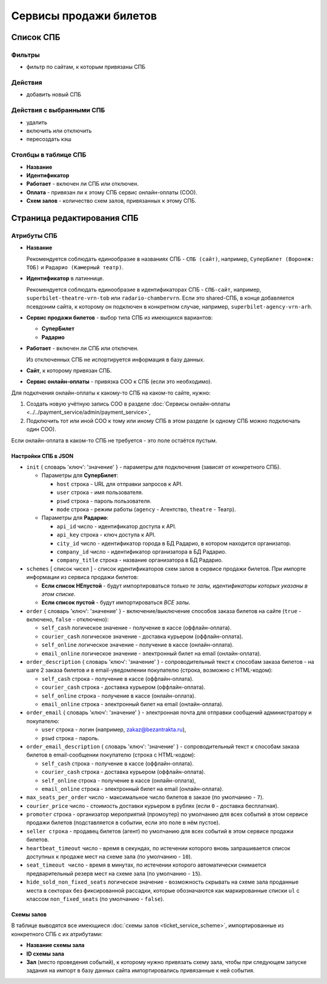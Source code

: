 #######################
Сервисы продажи билетов
#######################

**********
Список СПБ
**********

Фильтры
=======

* фильтр по сайтам, к которым привязаны СПБ

Действия
========

* добавить новый СПБ

Действия с выбранными СПБ
=========================

* удалить
* включить или отключить
* пересоздать кэш

Столбцы в таблице СПБ
=====================

* **Название**
* **Идентификатор**
* **Работает** - включен ли СПБ или отключен.
* **Оплата** - привязан ли к этому СПБ сервис онлайн-оплаты (СОО).
* **Схем залов** - количество схем залов, привязанных к этому СПБ.

***************************
Страница редактирования СПБ
***************************

Атрибуты СПБ
============

* **Название**

  Рекомендуется соблюдать единообразие в названиях СПБ - ``СПБ (сайт)``, например, ``СуперБилет (Воронеж: ТОБ)`` и ``Радарио (Камерный театр)``.

* **Идентификатор** в латиннице.

  Рекомендуется соблюдать единообразие в идентификаторах СПБ - ``СПБ-сайт``, например, ``superbilet-theatre-vrn-tob`` или ``radario-chambervrn``. Если это shared-СПБ, в конце добавляется псевдоним сайта, к которому он подключен в конкретном случае, например, ``superbilet-agency-vrn-arh``.

* **Сервис продажи билетов** - выбор типа СПБ из имеющихся вариантов:

  * **СуперБилет**
  * **Радарио**

* **Работает** - включен ли СПБ или отключен.

  Из отключенных СПБ не испортируется информация в базу данных.

* **Сайт**, к которому привязан СПБ.

* **Сервис онлайн-оплаты** - привязка СОО к СПБ (если это необходимо).

Для подклчения онлайн-оплаты к какому-то СПБ на каком-то сайте, нужно:

1. Создать новую учётную запись СОО в разделе :doc:`Сервисы онлайн-оплаты <../../payment_service/admin/payment_service>`,
2. Подключить тот или иной СОО к тому или иному СПБ в этом разделе (к одному СПБ можно подключать один СОО).

Если онлайн-оплата в каком-то СПБ не требуется - это поле остаётся пустым.

Настройки СПБ в JSON
--------------------

* ``init`` { словарь 'ключ': 'значение' } - параметры для подключения (зависят от конкретного СПБ).

  * Параметры для **СуперБилет**:

    * ``host`` строка - URL для отправки запросов к API.
    * ``user`` строка - имя пользователя.
    * ``pswd`` строка - пароль пользователя.
    * ``mode`` строка - режим работы (``agency`` - Агентство, ``theatre`` - Театр).

  * Параметры для **Радарио**:

    * ``api_id`` число - идентификатор доступа к API.
    * ``api_key`` строка - ключ доступа к API.
    * ``city_id`` число - идентификатор города в БД Радарио, в котором находится организатор.
    * ``company_id`` число - идентификатор организатора в БД Радарио.
    * ``company_title`` строка - название организатора в БД Радарио.

* ``schemes`` [ список чисел ] - список идентификаторов схем залов в сервисе продажи билетов. При импорте информации из сервиса продажи билетов:

  * **Если список НЕпустой** - будут импортироваться *только те залы, идентификаторы которых указаны в этом списке*.
  * **Если список пустой** - будут импортироваться *ВСЕ залы*.

* ``order`` { словарь 'ключ': 'значение' } - включение/выключение способов заказа билетов на сайте (``true`` - включено, ``false`` - отключено):

  * ``self_cash`` логическое значение - получение в кассе (оффлайн-оплата).
  * ``courier_cash`` логическое значение - доставка курьером (оффлайн-оплата).
  * ``self_online`` логическое значение - получение в кассе (онлайн-оплата).
  * ``email_online`` логическое значение - электронный билет на email (онлайн-оплата).

* ``order_description`` { словарь 'ключ': 'значение' } - сопроводительный текст к способам заказа билетов - на шаге 2 заказа билетов и в email-уведомлении покупателю (строка, возможно с HTML-кодом):

  * ``self_cash`` строка - получение в кассе (оффлайн-оплата).
  * ``courier_cash`` строка - доставка курьером (оффлайн-оплата).
  * ``self_online`` строка - получение в кассе (онлайн-оплата).
  * ``email_online`` строка - электронный билет на email (онлайн-оплата).

* ``order_email`` { словарь 'ключ': 'значение' } - электронная почта для отправки сообщений администратору и покупателю:

  * ``user`` строка - логин (например, zakaz@bezantrakta.ru),
  * ``pswd`` строка - пароль.

* ``order_email_description`` { словарь 'ключ': 'значение' } - сопроводительный текст к способам заказа билетов в email-сообщении покупателю (строка с HTML-кодом):

  * ``self_cash`` строка - получение в кассе (оффлайн-оплата).
  * ``courier_cash`` строка - доставка курьером (оффлайн-оплата).
  * ``self_online`` строка - получение в кассе (онлайн-оплата),
  * ``email_online`` строка - электронный билет на email (онлайн-оплата).

* ``max_seats_per_order`` число - максимальное число билетов в заказе (по умолчанию - ``7``).
* ``courier_price`` число - стоимость доставки курьером в рублях (если ``0`` - доставка бесплатная).
* ``promoter`` строка - организатор мероприятий (промоутер) по умолчанию для всех событий в этом сервисе продажи билетов (подставляется в событии, если это поле в нём пустое).
* ``seller строка`` - продавец билетов (агент) по умолчанию для всех событий в этом сервисе продажи билетов.
* ``heartbeat_timeout`` число - время в секундах, по истечении которого вновь запрашивается список доступных к продаже мест на схеме зала (по умолчанию - ``10``).
* ``seat_timeout число`` - время в минутах, по истечении которого автоматически снимается предварительный резерв мест на схеме зала (по умолчанию - ``15``).
* ``hide_sold_non_fixed_seats`` логическое значение - возможность скрывать на схеме зала проданные места в секторах без фиксированной рассадки, которые обозначаются как маркированные списки ``ul`` с классом ``non_fixed_seats`` (по умолчанию - ``false``).

Схемы залов
-----------
В таблице выводятся все имеющиеся :doc:`схемы залов <ticket_service_scheme>`, импортированные из конкретного СПБ с их атрибутами:

* **Название схемы зала**

* **ID схемы зала**

* **Зал** (место проведения событий), к которому нужно привязать схему зала, чтобы при следующем запуске задания на импорт в базу данных сайта импортировались привязанные к ней события.

.. only:: dev

  ******
  Модели
  ******

  .. autoclass:: third_party.ticket_service.models.ticket_service_scheme_venue_binder.TicketServiceSchemeVenueBinder
